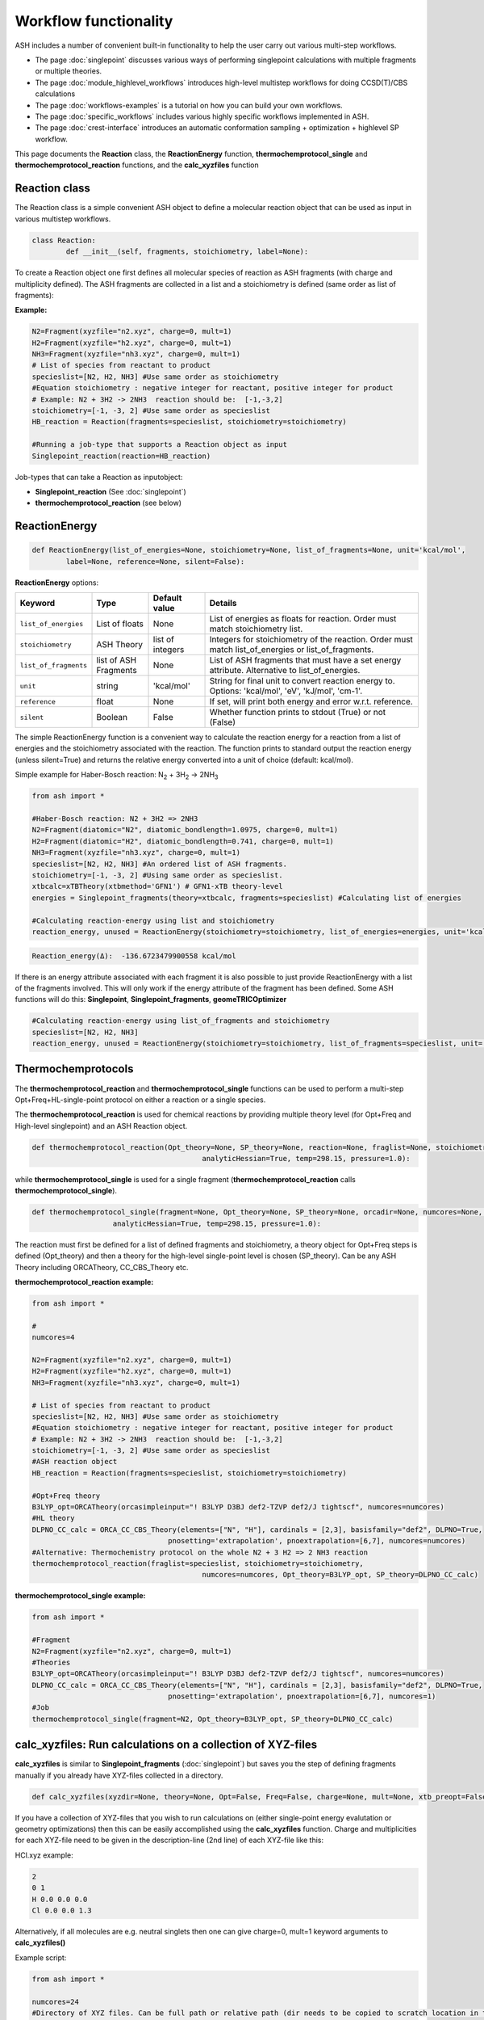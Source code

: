 Workflow functionality
======================================

ASH includes a number of convenient built-in functionality to help the user carry out various multi-step workflows.

- The page :doc:`singlepoint` discusses various ways of performing singlepoint calculations with multiple fragments or multiple theories.
- The page :doc:`module_highlevel_workflows` introduces high-level multistep workflows for doing CCSD(T)/CBS calculations
- The page :doc:`workflows-examples` is a tutorial on how you can build your own workflows.
- The page :doc:`specific_workflows` includes various highly specific workflows implemented in ASH.
- The page :doc:`crest-interface` introduces an automatic conformation sampling + optimization + highlevel SP workflow.

This page documents the **Reaction** class, the **ReactionEnergy** function, **thermochemprotocol_single** and **thermochemprotocol_reaction** functions, 
and the **calc_xyzfiles** function 


#####################
Reaction class
#####################

The Reaction class is a simple convenient ASH object to define a molecular reaction object that can be used
as input in various multistep workflows.


.. code-block:: python

	class Reaction:
		def __init__(self, fragments, stoichiometry, label=None):

To create a Reaction object one first defines all molecular species of reaction as ASH fragments (with charge and multiplicity defined).
The ASH fragments are collected in a list and a stoichiometry is defined (same order as list of fragments):

**Example:**

.. code-block:: python

	N2=Fragment(xyzfile="n2.xyz", charge=0, mult=1)
	H2=Fragment(xyzfile="h2.xyz", charge=0, mult=1)
	NH3=Fragment(xyzfile="nh3.xyz", charge=0, mult=1)
	# List of species from reactant to product
	specieslist=[N2, H2, NH3] #Use same order as stoichiometry
	#Equation stoichiometry : negative integer for reactant, positive integer for product
	# Example: N2 + 3H2 -> 2NH3  reaction should be:  [-1,-3,2]
	stoichiometry=[-1, -3, 2] #Use same order as specieslist
	HB_reaction = Reaction(fragments=specieslist, stoichiometry=stoichiometry)

	#Running a job-type that supports a Reaction object as input
	Singlepoint_reaction(reaction=HB_reaction)

Job-types that can take a Reaction as inputobject:

- **Singlepoint_reaction** (See :doc:`singlepoint`)
- **thermochemprotocol_reaction** (see below)


#####################
ReactionEnergy
#####################

.. code-block:: python

	def ReactionEnergy(list_of_energies=None, stoichiometry=None, list_of_fragments=None, unit='kcal/mol', 
		label=None, reference=None, silent=False):


**ReactionEnergy** options:

.. list-table::
   :widths: 15 15 15 60
   :header-rows: 1

   * - Keyword
     - Type
     - Default value
     - Details
   * - ``list_of_energies``
     - List of floats
     - None
     - List of energies as floats for reaction. Order must match stoichiometry list.
   * - ``stoichiometry``
     - ASH Theory
     - list of integers
     - Integers for stoichiometry of the reaction. Order must match list_of_energies or list_of_fragments.
   * - ``list_of_fragments``
     - list of ASH Fragments
     - None
     - List of ASH fragments that must have a set energy attribute. Alternative to list_of_energies.
   * - ``unit``
     - string
     - 'kcal/mol'
     - String for final unit to convert reaction energy to. Options: 'kcal/mol', 'eV', 'kJ/mol', 'cm-1'.
   * - ``reference``
     - float
     - None
     - If set, will print both energy and error w.r.t. reference.
   * - ``silent``
     - Boolean
     - False
     - Whether function prints to stdout (True) or not (False)



The simple ReactionEnergy function is a convenient way to calculate the reaction energy for a reaction from a list of energies and the stoichiometry associated with the reaction.
The function prints to standard output the reaction energy (unless silent=True) and returns the relative energy converted into a unit of choice (default: kcal/mol).

Simple example for Haber-Bosch reaction:  N\ :sub:`2` \  + 3H\ :sub:`2`\  → 2NH\ :sub:`3`\

.. code-block:: python

	from ash import *

	#Haber-Bosch reaction: N2 + 3H2 => 2NH3
	N2=Fragment(diatomic="N2", diatomic_bondlength=1.0975, charge=0, mult=1)
	H2=Fragment(diatomic="H2", diatomic_bondlength=0.741, charge=0, mult=1)
	NH3=Fragment(xyzfile="nh3.xyz", charge=0, mult=1)
	specieslist=[N2, H2, NH3] #An ordered list of ASH fragments.
	stoichiometry=[-1, -3, 2] #Using same order as specieslist.
	xtbcalc=xTBTheory(xtbmethod='GFN1') # GFN1-xTB theory-level
	energies = Singlepoint_fragments(theory=xtbcalc, fragments=specieslist) #Calculating list of energies

	#Calculating reaction-energy using list and stoichiometry
	reaction_energy, unused = ReactionEnergy(stoichiometry=stoichiometry, list_of_energies=energies, unit='kcal/mol', label='ΔE')

.. code-block:: text

	Reaction_energy(Δ):  -136.6723479900558 kcal/mol


If there is an energy attribute associated with each fragment it is also possible to just provide ReactionEnergy with a list of the fragments involved.
This will only work if the energy attribute of the fragment has been defined. Some ASH functions will do this: **Singlepoint**, **Singlepoint_fragments**, **geomeTRICOptimizer**

.. code-block:: python

	#Calculating reaction-energy using list_of_fragments and stoichiometry
	specieslist=[N2, H2, NH3]
	reaction_energy, unused = ReactionEnergy(stoichiometry=stoichiometry, list_of_fragments=specieslist, unit='kcal/mol', label='ΔE')

#####################
Thermochemprotocols
#####################


The **thermochemprotocol_reaction** and **thermochemprotocol_single** functions can be used to
perform a multi-step Opt+Freq+HL-single-point protocol on either a reaction or a single species.


The **thermochemprotocol_reaction** is used for chemical reactions by providing multiple theory level (for Opt+Freq and High-level singlepoint)
and an ASH Reaction object.

.. code-block:: python

	def thermochemprotocol_reaction(Opt_theory=None, SP_theory=None, reaction=None, fraglist=None, stoichiometry=None, numcores=1, memory=5000,
						analyticHessian=True, temp=298.15, pressure=1.0):

while **thermochemprotocol_single** is used for a single fragment (**thermochemprotocol_reaction** calls **thermochemprotocol_single**).

.. code-block:: python

    def thermochemprotocol_single(fragment=None, Opt_theory=None, SP_theory=None, orcadir=None, numcores=None, memory=5000,
                       analyticHessian=True, temp=298.15, pressure=1.0):


The reaction must first be defined for a list of defined fragments and stoichiometry, a theory object for Opt+Freq steps is defined (Opt_theory)
and then a theory for the high-level single-point level is chosen (SP_theory). Can be any ASH Theory including ORCATheory, CC_CBS_Theory etc.

**thermochemprotocol_reaction example:**

.. code-block:: python

	from ash import *

	#
	numcores=4

	N2=Fragment(xyzfile="n2.xyz", charge=0, mult=1)
	H2=Fragment(xyzfile="h2.xyz", charge=0, mult=1)
	NH3=Fragment(xyzfile="nh3.xyz", charge=0, mult=1)

	# List of species from reactant to product
	specieslist=[N2, H2, NH3] #Use same order as stoichiometry
	#Equation stoichiometry : negative integer for reactant, positive integer for product
	# Example: N2 + 3H2 -> 2NH3  reaction should be:  [-1,-3,2]
	stoichiometry=[-1, -3, 2] #Use same order as specieslist
	#ASH reaction object
	HB_reaction = Reaction(fragments=specieslist, stoichiometry=stoichiometry)

	#Opt+Freq theory
	B3LYP_opt=ORCATheory(orcasimpleinput="! B3LYP D3BJ def2-TZVP def2/J tightscf", numcores=numcores)
	#HL theory
	DLPNO_CC_calc = ORCA_CC_CBS_Theory(elements=["N", "H"], cardinals = [2,3], basisfamily="def2", DLPNO=True, 
					pnosetting='extrapolation', pnoextrapolation=[6,7], numcores=numcores)
	#Alternative: Thermochemistry protocol on the whole N2 + 3 H2 => 2 NH3 reaction
	thermochemprotocol_reaction(fraglist=specieslist, stoichiometry=stoichiometry,
						numcores=numcores, Opt_theory=B3LYP_opt, SP_theory=DLPNO_CC_calc)


**thermochemprotocol_single example:**

.. code-block:: python

	from ash import *

	#Fragment
	N2=Fragment(xyzfile="n2.xyz", charge=0, mult=1)
	#Theories
	B3LYP_opt=ORCATheory(orcasimpleinput="! B3LYP D3BJ def2-TZVP def2/J tightscf", numcores=numcores)
	DLPNO_CC_calc = ORCA_CC_CBS_Theory(elements=["N", "H"], cardinals = [2,3], basisfamily="def2", DLPNO=True, 
					pnosetting='extrapolation', pnoextrapolation=[6,7], numcores=1)
	#Job
	thermochemprotocol_single(fragment=N2, Opt_theory=B3LYP_opt, SP_theory=DLPNO_CC_calc)

###############################################################
calc_xyzfiles: Run calculations on a collection of XYZ-files
###############################################################

**calc_xyzfiles** is similar to **Singlepoint_fragments** (:doc:`singlepoint`) but saves you the step of defining fragments manually if you already have XYZ-files collected in a directory.


.. code-block:: python

	def calc_xyzfiles(xyzdir=None, theory=None, Opt=False, Freq=False, charge=None, mult=None, xtb_preopt=False):


If you have a collection of XYZ-files that you wish to run calculations on (either single-point energy evalutation or geometry optimizations) 
then this can be easily accomplished using the **calc_xyzfiles** function. 
Charge and multiplicities for each XYZ-file need to be given in the description-line (2nd line) of each XYZ-file like this:

HCl.xyz example:

.. code-block:: text

	2
	0 1
	H 0.0 0.0 0.0
	Cl 0.0 0.0 1.3

Alternatively, if all molecules are e.g. neutral singlets then one can give charge=0, mult=1 keyword arguments to **calc_xyzfiles()**

Example script:

.. code-block:: python

	from ash import *

	numcores=24
	#Directory of XYZ files. Can be full path or relative path (dir needs to be copied to scratch location in this case).
	dir = '/home/bjornsson/FeCO4_N2/r2scan-opt/xyzfiles_temp'

	#Defining theory.
	ORCAcalc = ORCATheory(orcasimpleinput="! r2SCAN-3c", orcablocks="%scf maxiter 500 end", numcores=numcores)

	#Call calc_xyzfiles giving xyzdir and theory. 
	#Geometry optimizations for each XYZ-file can be requested via Opt=True (default False, i.e. singlepoint) 
	calc_xyzfiles(xyzdir=dir, theory=ORCAcalc, Opt=True)

	# Same but with an xTB pre-optimization (requires xtb to be installed)
	#calc_xyzfiles(xyzdir=dir, theory=ORCAcalc, Opt=True, xtb_preopt=True)



The ASH script then runs through and gives a table at the end with the energies. 
In the case of Opt=True, a geometry optimization is performed for each molecule at the chosen theory-level instead of a singlepoint calculations 
and a final directory of XYZ-files with optimized coordinates is created.


.. code-block:: text

	XYZ-file             Charge     Mult           Energy(Eh)
	----------------------------------------------------------------------
	no.xyz                     0       2      -129.8755914784
	no_plus.xyz                1       1      -129.5232460574
	h2.xyz                     0       1        -1.1693816161
	n2.xyz                     0       1      -109.5070757384
	hbr.xyz                    0       1     -2574.7361724856


	XYZ-files with optimized coordinates can be found in: optimized_xyzfiles



